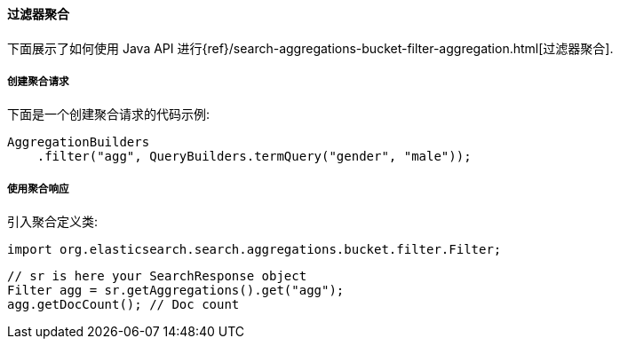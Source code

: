 [[java-aggs-bucket-filter]]
==== 过滤器聚合

下面展示了如何使用 Java API 进行{ref}/search-aggregations-bucket-filter-aggregation.html[过滤器聚合].


===== 创建聚合请求

下面是一个创建聚合请求的代码示例:

[source,java]
--------------------------------------------------
AggregationBuilders
    .filter("agg", QueryBuilders.termQuery("gender", "male"));
--------------------------------------------------


===== 使用聚合响应

引入聚合定义类:

[source,java]
--------------------------------------------------
import org.elasticsearch.search.aggregations.bucket.filter.Filter;
--------------------------------------------------

[source,java]
--------------------------------------------------
// sr is here your SearchResponse object
Filter agg = sr.getAggregations().get("agg");
agg.getDocCount(); // Doc count
--------------------------------------------------
